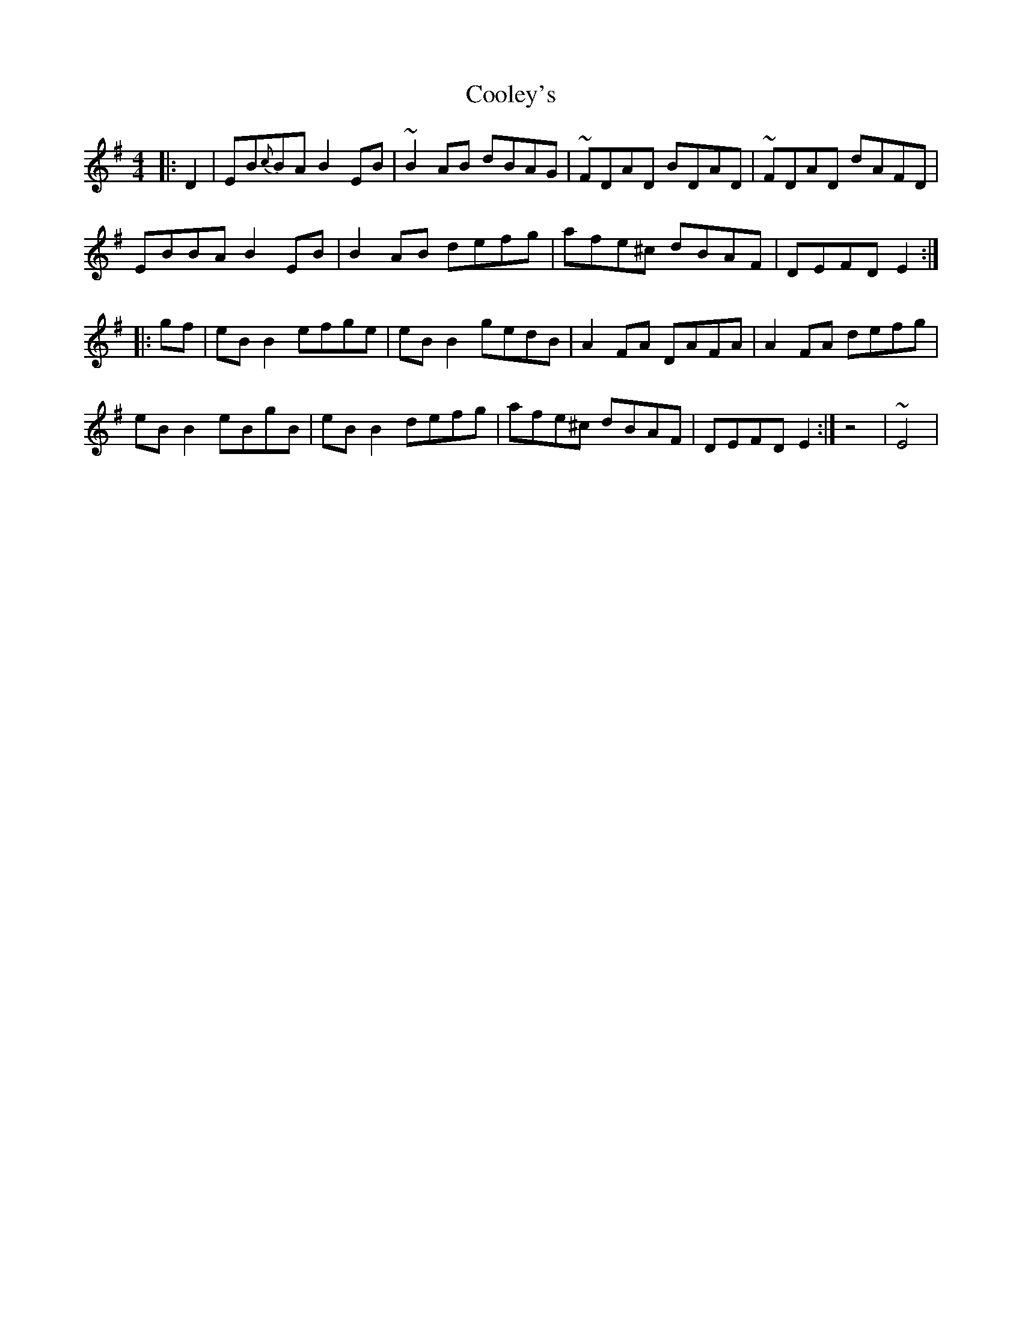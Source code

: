 X: 1
T: Cooley's
M: 4/4
L: 1/8
K: Emin 
%%MIDI program 48
% violin
|:D2|EB{c}BA B2 EB|~B2 AB dBAG|~FDAD BDAD|~FDAD dAFD|
EBBA B2 EB|B2 AB defg|afe^c dBAF|DEFD E2:|
|:gf|eB B2 efge|eB B2 gedB|A2 FA DAFA|A2 FA defg|
eB B2 eBgB|eB B2 defg|afe^c dBAF|DEFD E2:|z4|~E4|